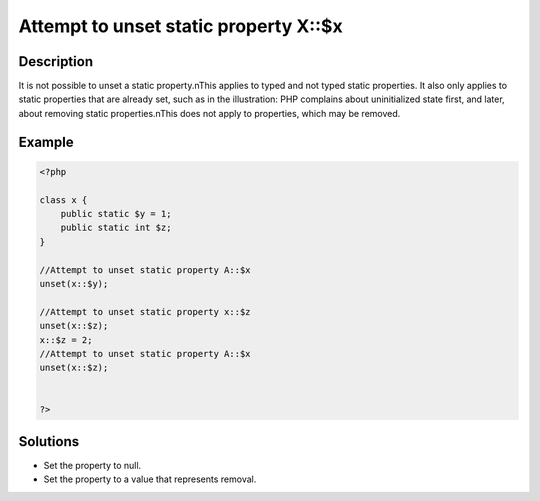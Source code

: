 .. _attempt-to-unset-static-property-a::$x:

Attempt to unset static property X::$x
--------------------------------------
 
	.. meta::
		:description lang=en:
			Attempt to unset static property X::$x: It is not possible to unset a static property.

Description
___________
 
It is not possible to unset a static property.\nThis applies to typed and not typed static properties. It also only applies to static properties that are already set, such as in the illustration: PHP complains about uninitialized state first, and later, about removing static properties.\nThis does not apply to properties, which may be removed.

Example
_______

.. code-block:: php

   <?php
   
   class x {
       public static $y = 1;
       public static int $z;
   }
   
   //Attempt to unset static property A::$x
   unset(x::$y);
   
   //Attempt to unset static property x::$z
   unset(x::$z);
   x::$z = 2;
   //Attempt to unset static property A::$x
   unset(x::$z);
   
   
   ?>

Solutions
_________

+ Set the property to null.
+ Set the property to a value that represents removal.
